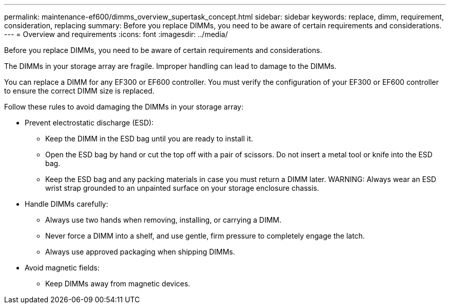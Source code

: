 ---
permalink: maintenance-ef600/dimms_overview_supertask_concept.html
sidebar: sidebar
keywords: replace, dimm, requirement, consideration, replacing
summary: Before you replace DIMMs, you need to be aware of certain requirements and considerations.
---
= Overview and requirements
:icons: font
:imagesdir: ../media/

[.lead]
Before you replace DIMMs, you need to be aware of certain requirements and considerations.

The DIMMs in your storage array are fragile. Improper handling can lead to damage to the DIMMs.

You can replace a DIMM for any EF300 or EF600 controller. You must verify the configuration of your EF300 or EF600 controller to ensure the correct DIMM size is replaced.

Follow these rules to avoid damaging the DIMMs in your storage array:

* Prevent electrostatic discharge (ESD):
 ** Keep the DIMM in the ESD bag until you are ready to install it.
 ** Open the ESD bag by hand or cut the top off with a pair of scissors. Do not insert a metal tool or knife into the ESD bag.
 ** Keep the ESD bag and any packing materials in case you must return a DIMM later.
WARNING: Always wear an ESD wrist strap grounded to an unpainted surface on your storage enclosure chassis.
* Handle DIMMs carefully:
 ** Always use two hands when removing, installing, or carrying a DIMM.
 ** Never force a DIMM into a shelf, and use gentle, firm pressure to completely engage the latch.
 ** Always use approved packaging when shipping DIMMs.
* Avoid magnetic fields:
 ** Keep DIMMs away from magnetic devices.
